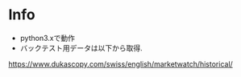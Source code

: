 * Info
  - python3.xで動作
  - バックテスト用データは以下から取得.
  https://www.dukascopy.com/swiss/english/marketwatch/historical/
